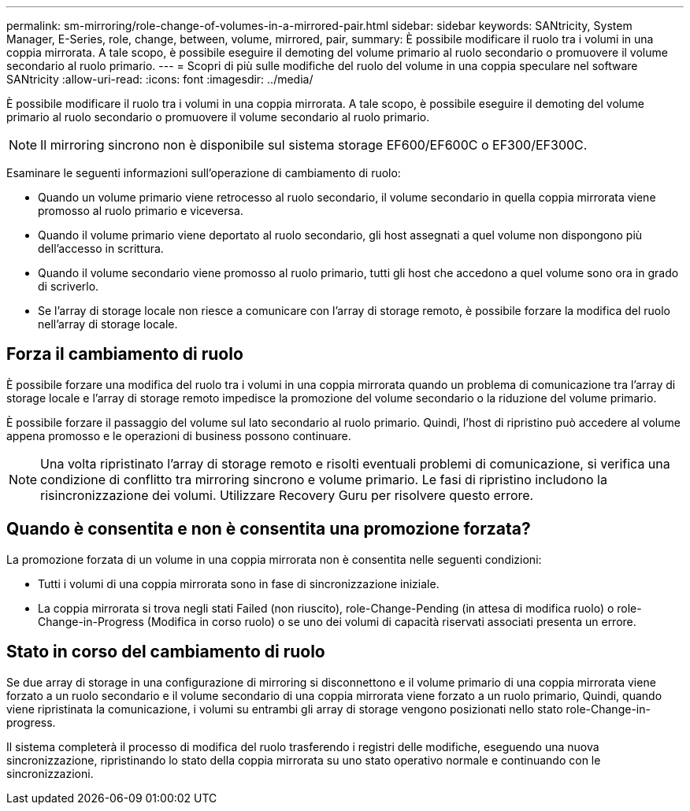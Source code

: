 ---
permalink: sm-mirroring/role-change-of-volumes-in-a-mirrored-pair.html 
sidebar: sidebar 
keywords: SANtricity, System Manager, E-Series, role, change, between, volume, mirrored, pair, 
summary: È possibile modificare il ruolo tra i volumi in una coppia mirrorata. A tale scopo, è possibile eseguire il demoting del volume primario al ruolo secondario o promuovere il volume secondario al ruolo primario. 
---
= Scopri di più sulle modifiche del ruolo del volume in una coppia speculare nel software SANtricity
:allow-uri-read: 
:icons: font
:imagesdir: ../media/


[role="lead"]
È possibile modificare il ruolo tra i volumi in una coppia mirrorata. A tale scopo, è possibile eseguire il demoting del volume primario al ruolo secondario o promuovere il volume secondario al ruolo primario.

[NOTE]
====
Il mirroring sincrono non è disponibile sul sistema storage EF600/EF600C o EF300/EF300C.

====
Esaminare le seguenti informazioni sull'operazione di cambiamento di ruolo:

* Quando un volume primario viene retrocesso al ruolo secondario, il volume secondario in quella coppia mirrorata viene promosso al ruolo primario e viceversa.
* Quando il volume primario viene deportato al ruolo secondario, gli host assegnati a quel volume non dispongono più dell'accesso in scrittura.
* Quando il volume secondario viene promosso al ruolo primario, tutti gli host che accedono a quel volume sono ora in grado di scriverlo.
* Se l'array di storage locale non riesce a comunicare con l'array di storage remoto, è possibile forzare la modifica del ruolo nell'array di storage locale.




== Forza il cambiamento di ruolo

È possibile forzare una modifica del ruolo tra i volumi in una coppia mirrorata quando un problema di comunicazione tra l'array di storage locale e l'array di storage remoto impedisce la promozione del volume secondario o la riduzione del volume primario.

È possibile forzare il passaggio del volume sul lato secondario al ruolo primario. Quindi, l'host di ripristino può accedere al volume appena promosso e le operazioni di business possono continuare.

[NOTE]
====
Una volta ripristinato l'array di storage remoto e risolti eventuali problemi di comunicazione, si verifica una condizione di conflitto tra mirroring sincrono e volume primario. Le fasi di ripristino includono la risincronizzazione dei volumi. Utilizzare Recovery Guru per risolvere questo errore.

====


== Quando è consentita e non è consentita una promozione forzata?

La promozione forzata di un volume in una coppia mirrorata non è consentita nelle seguenti condizioni:

* Tutti i volumi di una coppia mirrorata sono in fase di sincronizzazione iniziale.
* La coppia mirrorata si trova negli stati Failed (non riuscito), role-Change-Pending (in attesa di modifica ruolo) o role-Change-in-Progress (Modifica in corso ruolo) o se uno dei volumi di capacità riservati associati presenta un errore.




== Stato in corso del cambiamento di ruolo

Se due array di storage in una configurazione di mirroring si disconnettono e il volume primario di una coppia mirrorata viene forzato a un ruolo secondario e il volume secondario di una coppia mirrorata viene forzato a un ruolo primario, Quindi, quando viene ripristinata la comunicazione, i volumi su entrambi gli array di storage vengono posizionati nello stato role-Change-in-progress.

Il sistema completerà il processo di modifica del ruolo trasferendo i registri delle modifiche, eseguendo una nuova sincronizzazione, ripristinando lo stato della coppia mirrorata su uno stato operativo normale e continuando con le sincronizzazioni.
